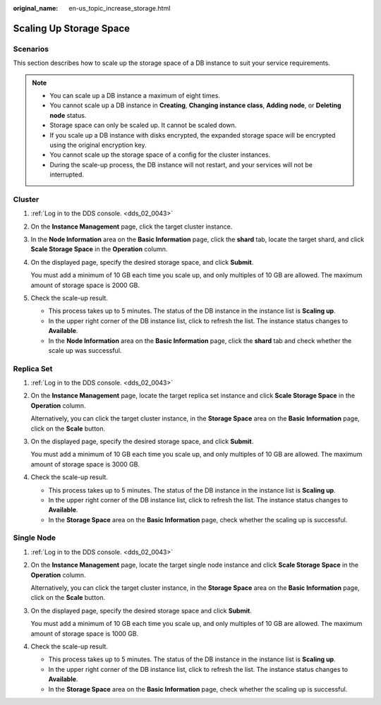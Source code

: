 :original_name: en-us_topic_increase_storage.html

.. _en-us_topic_increase_storage:

Scaling Up Storage Space
========================

**Scenarios**
-------------

This section describes how to scale up the storage space of a DB instance to suit your service requirements.

.. note::

   -  You can scale up a DB instance a maximum of eight times.
   -  You cannot scale up a DB instance in **Creating**, **Changing instance class**, **Adding node**, or **Deleting node** status.
   -  Storage space can only be scaled up. It cannot be scaled down.
   -  If you scale up a DB instance with disks encrypted, the expanded storage space will be encrypted using the original encryption key.
   -  You cannot scale up the storage space of a config for the cluster instances.
   -  During the scale-up process, the DB instance will not restart, and your services will not be interrupted.

Cluster
-------

#. :ref:`Log in to the DDS console. <dds_02_0043>`

#. On the **Instance Management** page, click the target cluster instance.

#. In the **Node Information** area on the **Basic Information** page, click the **shard** tab, locate the target shard, and click **Scale Storage Space** in the **Operation** column.

#. On the displayed page, specify the desired storage space, and click **Submit**.

   You must add a minimum of 10 GB each time you scale up, and only multiples of 10 GB are allowed. The maximum amount of storage space is 2000 GB.

#. Check the scale-up result.

   -  This process takes up to 5 minutes. The status of the DB instance in the instance list is **Scaling up**.
   -  In the upper right corner of the DB instance list, click |image1| to refresh the list. The instance status changes to **Available**.
   -  In the **Node Information** area on the **Basic Information** page, click the **shard** tab and check whether the scale up was successful.

Replica Set
-----------

#. :ref:`Log in to the DDS console. <dds_02_0043>`

#. On the **Instance Management** page, locate the target replica set instance and click **Scale Storage Space** in the **Operation** column.

   Alternatively, you can click the target cluster instance, in the **Storage Space** area on the **Basic Information** page, click on the **Scale** button.

#. On the displayed page, specify the desired storage space, and click **Submit**.

   You must add a minimum of 10 GB each time you scale up, and only multiples of 10 GB are allowed. The maximum amount of storage space is 3000 GB.

#. Check the scale-up result.

   -  This process takes up to 5 minutes. The status of the DB instance in the instance list is **Scaling up**.
   -  In the upper right corner of the DB instance list, click |image2| to refresh the list. The instance status changes to **Available**.
   -  In the **Storage Space** area on the **Basic Information** page, check whether the scaling up is successful.

Single Node
-----------

#. :ref:`Log in to the DDS console. <dds_02_0043>`

#. On the **Instance Management** page, locate the target single node instance and click **Scale Storage Space** in the **Operation** column.

   Alternatively, you can click the target cluster instance, in the **Storage Space** area on the **Basic Information** page, click on the **Scale** button.

#. On the displayed page, specify the desired storage space and click **Submit**.

   You must add a minimum of 10 GB each time you scale up, and only multiples of 10 GB are allowed. The maximum amount of storage space is 1000 GB.

#. Check the scale-up result.

   -  This process takes up to 5 minutes. The status of the DB instance in the instance list is **Scaling up**.
   -  In the upper right corner of the DB instance list, click |image3| to refresh the list. The instance status changes to **Available**.
   -  In the **Storage Space** area on the **Basic Information** page, check whether the scaling up is successful.

.. |image1| image:: /_static/images/en-us_image_0000001095974074.png
.. |image2| image:: /_static/images/en-us_image_0000001095974076.png
.. |image3| image:: /_static/images/en-us_image_0000001095974074.png
